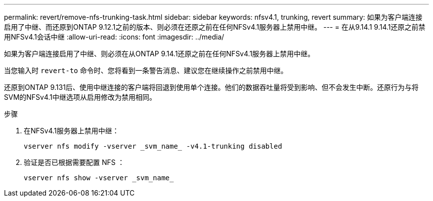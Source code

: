 ---
permalink: revert/remove-nfs-trunking-task.html 
sidebar: sidebar 
keywords: nfsv4.1, trunking, revert 
summary: 如果为客户端连接启用了中继、而还原到ONTAP 9.12.1之前的版本、则必须在还原之前在任何NFSv4.1服务器上禁用中继。 
---
= 在从9.14.1 9.14.1还原之前禁用NFSv4.1会话中继
:allow-uri-read: 
:icons: font
:imagesdir: ../media/


[role="lead"]
如果为客户端连接启用了中继、则必须在从ONTAP 9.14.1还原之前在任何NFSv4.1服务器上禁用中继。

当您输入时 `revert-to` 命令时、您将看到一条警告消息、建议您在继续操作之前禁用中继。

还原到ONTAP 9.131后、使用中继连接的客户端将回退到使用单个连接。他们的数据吞吐量将受到影响、但不会发生中断。还原行为与将SVM的NFSv4.1中继选项从启用修改为禁用相同。

.步骤
. 在NFSv4.1服务器上禁用中继：
+
[source, cli]
----
vserver nfs modify -vserver _svm_name_ -v4.1-trunking disabled
----
. 验证是否已根据需要配置 NFS ：
+
[source, cli]
----
vserver nfs show -vserver _svm_name_
----

